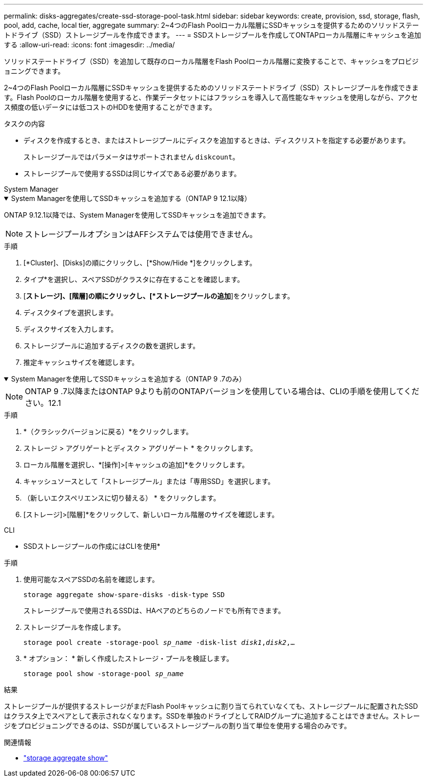 ---
permalink: disks-aggregates/create-ssd-storage-pool-task.html 
sidebar: sidebar 
keywords: create, provision, ssd, storage, flash, pool, add, cache, local tier, aggregate 
summary: 2~4つのFlash Poolローカル階層にSSDキャッシュを提供するためのソリッドステートドライブ（SSD）ストレージプールを作成できます。 
---
= SSDストレージプールを作成してONTAPローカル階層にキャッシュを追加する
:allow-uri-read: 
:icons: font
:imagesdir: ../media/


[role="lead"]
ソリッドステートドライブ（SSD）を追加して既存のローカル階層をFlash Poolローカル階層に変換することで、キャッシュをプロビジョニングできます。

2~4つのFlash Poolローカル階層にSSDキャッシュを提供するためのソリッドステートドライブ（SSD）ストレージプールを作成できます。Flash Poolのローカル階層を使用すると、作業データセットにはフラッシュを導入して高性能なキャッシュを使用しながら、アクセス頻度の低いデータには低コストのHDDを使用することができます。

.タスクの内容
* ディスクを作成するとき、またはストレージプールにディスクを追加するときは、ディスクリストを指定する必要があります。
+
ストレージプールではパラメータはサポートされません `diskcount`。

* ストレージプールで使用するSSDは同じサイズである必要があります。


[role="tabbed-block"]
====
.System Manager
--
.System Managerを使用してSSDキャッシュを追加する（ONTAP 9 12.1以降）
[%collapsible%open]
=====
ONTAP 9.12.1以降では、System Managerを使用してSSDキャッシュを追加できます。


NOTE: ストレージプールオプションはAFFシステムでは使用できません。

.手順
. [*Cluster]、[Disks]の順にクリックし、[*Show/Hide *]をクリックします。
. タイプ*を選択し、スペアSSDがクラスタに存在することを確認します。
. [*ストレージ]、[階層]の順にクリックし、[*ストレージプールの追加*]をクリックします。
. ディスクタイプを選択します。
. ディスクサイズを入力します。
. ストレージプールに追加するディスクの数を選択します。
. 推定キャッシュサイズを確認します。


=====
.System Managerを使用してSSDキャッシュを追加する（ONTAP 9 .7のみ）
[%collapsible%open]
=====

NOTE: ONTAP 9 .7以降またはONTAP 9よりも前のONTAPバージョンを使用している場合は、CLIの手順を使用してください。12.1

.手順
. *（クラシックバージョンに戻る）*をクリックします。
. ストレージ > アグリゲートとディスク > アグリゲート * をクリックします。
. ローカル階層を選択し、*[操作]>[キャッシュの追加]*をクリックします。
. キャッシュソースとして「ストレージプール」または「専用SSD」を選択します。
. （新しいエクスペリエンスに切り替える） * をクリックします。
. [ストレージ]>[階層]*をクリックして、新しいローカル階層のサイズを確認します。


=====
--
.CLI
--
* SSDストレージプールの作成にはCLIを使用*

.手順
. 使用可能なスペアSSDの名前を確認します。
+
`storage aggregate show-spare-disks -disk-type SSD`

+
ストレージプールで使用されるSSDは、HAペアのどちらのノードでも所有できます。

. ストレージプールを作成します。
+
`storage pool create -storage-pool _sp_name_ -disk-list _disk1_,_disk2_,...`

. * オプション： * 新しく作成したストレージ・プールを検証します。
+
`storage pool show -storage-pool _sp_name_`



--
====
.結果
ストレージプールが提供するストレージがまだFlash Poolキャッシュに割り当てられていなくても、ストレージプールに配置されたSSDはクラスタ上でスペアとして表示されなくなります。SSDを単独のドライブとしてRAIDグループに追加することはできません。ストレージをプロビジョニングできるのは、SSDが属しているストレージプールの割り当て単位を使用する場合のみです。

.関連情報
* link:https://docs.netapp.com/us-en/ontap-cli/search.html?q=storage+aggregate+show["storage aggregate show"^]

